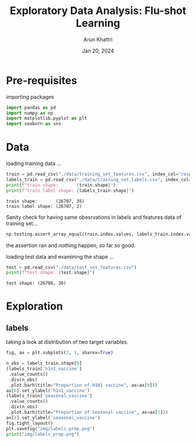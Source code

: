 #+title: Exploratory Data Analysis: Flu-shot Learning
#+author: Arun Khattri
#+date: Jan 20, 2024

* Pre-requisites
importing packages
#+begin_src python :session *py-session  :exports code :tangle "eda.py"
import pandas as pd
import numpy as np
import matplotlib.pyplot as plt
import seaborn as sns
#+end_src

#+RESULTS:
: None

* Data
loading training data ...

#+begin_src python :session *py-session :results output :exports both :tangle "eda.py"
train = pd.read_csv("./data/training_set_features.csv", index_col="respondent_id")
labels_train = pd.read_csv("./data/training_set_labels.csv", index_col="respondent_id")
print(f"train shape:       {train.shape}")
print(f"train label shape: {labels_train.shape}")
#+end_src

#+RESULTS:
: train shape:       (26707, 35)
: train label shape: (26707, 2)

Sanity check for having same obesrvations in labels and features data of training set...

#+begin_src python :session *py-session :results output :exports both :tangle "eda.py"
np.testing.assert_array_equal(train.index.values, labels_train.index.values)
#+end_src

#+RESULTS:

the assertion ran and nothing happen, so far so good.

loading test data and examining the shape ...

#+begin_src python :session *py-session :results output :exports both :tangle "eda.py"
test = pd.read_csv("./data/test_set_features.csv")
print(f"test shape: {test.shape}")
#+end_src

#+RESULTS:
: test shape: (26708, 36)

* Exploration

** labels
taking a look at distribution of two target variables.

#+begin_src python :session *py-session :results output file :exports both :tangle "eda.py"
fig, ax = plt.subplots(2, 1, sharex=True)

n_obs = labels_train.shape[0]
(labels_train['h1n1_vaccine']
 .value_counts()
 .div(n_obs)
 .plot.barh(title="Proportion of H1N1 vaccine", ax=ax[0]))
ax[0].set_ylabel('h1n1_vaccine')
(labels_train['seasonal_vaccine']
 .value_counts()
 .div(n_obs)
 .plot.barh(title="Proportion of Seasonal vaccine", ax=ax[1]))
ax[1].set_ylabel('seasonal_vaccine')
fig.tight_layout()
plt.savefig("img/labels_prop.png")
print("img/labels_prop.png")
#+end_src

#+RESULTS:
[[file:img/labels_prop.png]]
